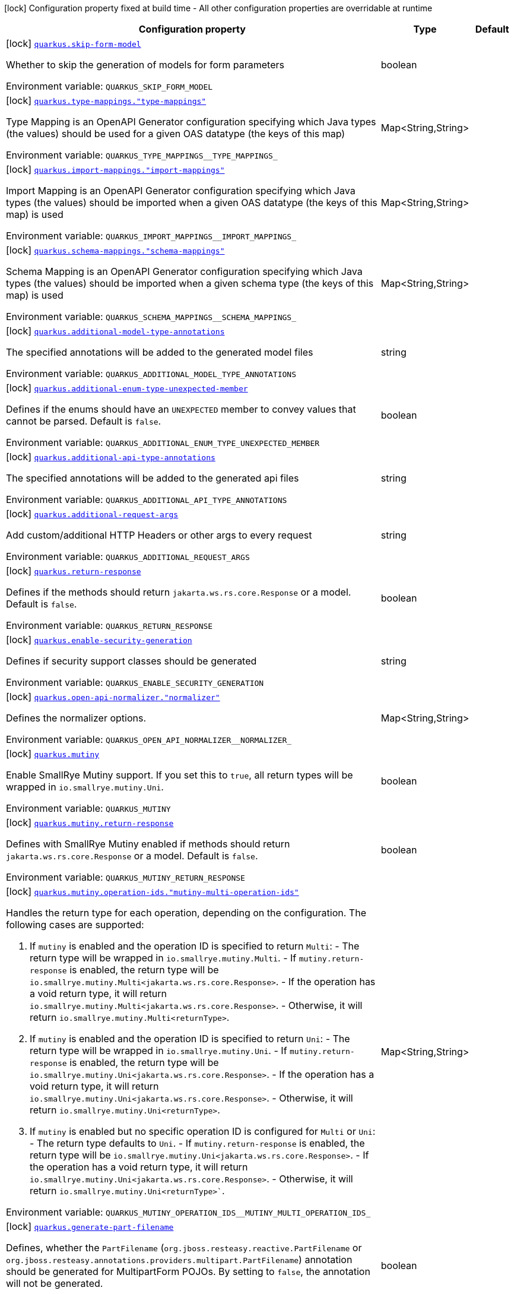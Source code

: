 [.configuration-legend]
icon:lock[title=Fixed at build time] Configuration property fixed at build time - All other configuration properties are overridable at runtime
[.configuration-reference.searchable, cols="80,.^10,.^10"]
|===

h|[.header-title]##Configuration property##
h|Type
h|Default

a|icon:lock[title=Fixed at build time] [[quarkus-openapi-generator_quarkus-skip-form-model]] [.property-path]##link:#quarkus-openapi-generator_quarkus-skip-form-model[`quarkus.skip-form-model`]##
ifdef::add-copy-button-to-config-props[]
config_property_copy_button:+++quarkus.skip-form-model+++[]
endif::add-copy-button-to-config-props[]


[.description]
--
Whether to skip the generation of models for form parameters


ifdef::add-copy-button-to-env-var[]
Environment variable: env_var_with_copy_button:+++QUARKUS_SKIP_FORM_MODEL+++[]
endif::add-copy-button-to-env-var[]
ifndef::add-copy-button-to-env-var[]
Environment variable: `+++QUARKUS_SKIP_FORM_MODEL+++`
endif::add-copy-button-to-env-var[]
--
|boolean
|

a|icon:lock[title=Fixed at build time] [[quarkus-openapi-generator_quarkus-type-mappings-type-mappings]] [.property-path]##link:#quarkus-openapi-generator_quarkus-type-mappings-type-mappings[`quarkus.type-mappings."type-mappings"`]##
ifdef::add-copy-button-to-config-props[]
config_property_copy_button:+++quarkus.type-mappings."type-mappings"+++[]
endif::add-copy-button-to-config-props[]


[.description]
--
Type Mapping is an OpenAPI Generator configuration specifying which Java types (the values) should be used for a given OAS datatype (the keys of this map)


ifdef::add-copy-button-to-env-var[]
Environment variable: env_var_with_copy_button:+++QUARKUS_TYPE_MAPPINGS__TYPE_MAPPINGS_+++[]
endif::add-copy-button-to-env-var[]
ifndef::add-copy-button-to-env-var[]
Environment variable: `+++QUARKUS_TYPE_MAPPINGS__TYPE_MAPPINGS_+++`
endif::add-copy-button-to-env-var[]
--
|Map<String,String>
|

a|icon:lock[title=Fixed at build time] [[quarkus-openapi-generator_quarkus-import-mappings-import-mappings]] [.property-path]##link:#quarkus-openapi-generator_quarkus-import-mappings-import-mappings[`quarkus.import-mappings."import-mappings"`]##
ifdef::add-copy-button-to-config-props[]
config_property_copy_button:+++quarkus.import-mappings."import-mappings"+++[]
endif::add-copy-button-to-config-props[]


[.description]
--
Import Mapping is an OpenAPI Generator configuration specifying which Java types (the values) should be imported when a given OAS datatype (the keys of this map) is used


ifdef::add-copy-button-to-env-var[]
Environment variable: env_var_with_copy_button:+++QUARKUS_IMPORT_MAPPINGS__IMPORT_MAPPINGS_+++[]
endif::add-copy-button-to-env-var[]
ifndef::add-copy-button-to-env-var[]
Environment variable: `+++QUARKUS_IMPORT_MAPPINGS__IMPORT_MAPPINGS_+++`
endif::add-copy-button-to-env-var[]
--
|Map<String,String>
|

a|icon:lock[title=Fixed at build time] [[quarkus-openapi-generator_quarkus-schema-mappings-schema-mappings]] [.property-path]##link:#quarkus-openapi-generator_quarkus-schema-mappings-schema-mappings[`quarkus.schema-mappings."schema-mappings"`]##
ifdef::add-copy-button-to-config-props[]
config_property_copy_button:+++quarkus.schema-mappings."schema-mappings"+++[]
endif::add-copy-button-to-config-props[]


[.description]
--
Schema Mapping is an OpenAPI Generator configuration specifying which Java types (the values) should be imported when a given schema type (the keys of this map) is used


ifdef::add-copy-button-to-env-var[]
Environment variable: env_var_with_copy_button:+++QUARKUS_SCHEMA_MAPPINGS__SCHEMA_MAPPINGS_+++[]
endif::add-copy-button-to-env-var[]
ifndef::add-copy-button-to-env-var[]
Environment variable: `+++QUARKUS_SCHEMA_MAPPINGS__SCHEMA_MAPPINGS_+++`
endif::add-copy-button-to-env-var[]
--
|Map<String,String>
|

a|icon:lock[title=Fixed at build time] [[quarkus-openapi-generator_quarkus-additional-model-type-annotations]] [.property-path]##link:#quarkus-openapi-generator_quarkus-additional-model-type-annotations[`quarkus.additional-model-type-annotations`]##
ifdef::add-copy-button-to-config-props[]
config_property_copy_button:+++quarkus.additional-model-type-annotations+++[]
endif::add-copy-button-to-config-props[]


[.description]
--
The specified annotations will be added to the generated model files


ifdef::add-copy-button-to-env-var[]
Environment variable: env_var_with_copy_button:+++QUARKUS_ADDITIONAL_MODEL_TYPE_ANNOTATIONS+++[]
endif::add-copy-button-to-env-var[]
ifndef::add-copy-button-to-env-var[]
Environment variable: `+++QUARKUS_ADDITIONAL_MODEL_TYPE_ANNOTATIONS+++`
endif::add-copy-button-to-env-var[]
--
|string
|

a|icon:lock[title=Fixed at build time] [[quarkus-openapi-generator_quarkus-additional-enum-type-unexpected-member]] [.property-path]##link:#quarkus-openapi-generator_quarkus-additional-enum-type-unexpected-member[`quarkus.additional-enum-type-unexpected-member`]##
ifdef::add-copy-button-to-config-props[]
config_property_copy_button:+++quarkus.additional-enum-type-unexpected-member+++[]
endif::add-copy-button-to-config-props[]


[.description]
--
Defines if the enums should have an `UNEXPECTED` member to convey values that cannot be parsed. Default is `false`.


ifdef::add-copy-button-to-env-var[]
Environment variable: env_var_with_copy_button:+++QUARKUS_ADDITIONAL_ENUM_TYPE_UNEXPECTED_MEMBER+++[]
endif::add-copy-button-to-env-var[]
ifndef::add-copy-button-to-env-var[]
Environment variable: `+++QUARKUS_ADDITIONAL_ENUM_TYPE_UNEXPECTED_MEMBER+++`
endif::add-copy-button-to-env-var[]
--
|boolean
|

a|icon:lock[title=Fixed at build time] [[quarkus-openapi-generator_quarkus-additional-api-type-annotations]] [.property-path]##link:#quarkus-openapi-generator_quarkus-additional-api-type-annotations[`quarkus.additional-api-type-annotations`]##
ifdef::add-copy-button-to-config-props[]
config_property_copy_button:+++quarkus.additional-api-type-annotations+++[]
endif::add-copy-button-to-config-props[]


[.description]
--
The specified annotations will be added to the generated api files


ifdef::add-copy-button-to-env-var[]
Environment variable: env_var_with_copy_button:+++QUARKUS_ADDITIONAL_API_TYPE_ANNOTATIONS+++[]
endif::add-copy-button-to-env-var[]
ifndef::add-copy-button-to-env-var[]
Environment variable: `+++QUARKUS_ADDITIONAL_API_TYPE_ANNOTATIONS+++`
endif::add-copy-button-to-env-var[]
--
|string
|

a|icon:lock[title=Fixed at build time] [[quarkus-openapi-generator_quarkus-additional-request-args]] [.property-path]##link:#quarkus-openapi-generator_quarkus-additional-request-args[`quarkus.additional-request-args`]##
ifdef::add-copy-button-to-config-props[]
config_property_copy_button:+++quarkus.additional-request-args+++[]
endif::add-copy-button-to-config-props[]


[.description]
--
Add custom/additional HTTP Headers or other args to every request


ifdef::add-copy-button-to-env-var[]
Environment variable: env_var_with_copy_button:+++QUARKUS_ADDITIONAL_REQUEST_ARGS+++[]
endif::add-copy-button-to-env-var[]
ifndef::add-copy-button-to-env-var[]
Environment variable: `+++QUARKUS_ADDITIONAL_REQUEST_ARGS+++`
endif::add-copy-button-to-env-var[]
--
|string
|

a|icon:lock[title=Fixed at build time] [[quarkus-openapi-generator_quarkus-return-response]] [.property-path]##link:#quarkus-openapi-generator_quarkus-return-response[`quarkus.return-response`]##
ifdef::add-copy-button-to-config-props[]
config_property_copy_button:+++quarkus.return-response+++[]
endif::add-copy-button-to-config-props[]


[.description]
--
Defines if the methods should return `jakarta.ws.rs.core.Response` or a model. Default is `false`.


ifdef::add-copy-button-to-env-var[]
Environment variable: env_var_with_copy_button:+++QUARKUS_RETURN_RESPONSE+++[]
endif::add-copy-button-to-env-var[]
ifndef::add-copy-button-to-env-var[]
Environment variable: `+++QUARKUS_RETURN_RESPONSE+++`
endif::add-copy-button-to-env-var[]
--
|boolean
|

a|icon:lock[title=Fixed at build time] [[quarkus-openapi-generator_quarkus-enable-security-generation]] [.property-path]##link:#quarkus-openapi-generator_quarkus-enable-security-generation[`quarkus.enable-security-generation`]##
ifdef::add-copy-button-to-config-props[]
config_property_copy_button:+++quarkus.enable-security-generation+++[]
endif::add-copy-button-to-config-props[]


[.description]
--
Defines if security support classes should be generated


ifdef::add-copy-button-to-env-var[]
Environment variable: env_var_with_copy_button:+++QUARKUS_ENABLE_SECURITY_GENERATION+++[]
endif::add-copy-button-to-env-var[]
ifndef::add-copy-button-to-env-var[]
Environment variable: `+++QUARKUS_ENABLE_SECURITY_GENERATION+++`
endif::add-copy-button-to-env-var[]
--
|string
|

a|icon:lock[title=Fixed at build time] [[quarkus-openapi-generator_quarkus-open-api-normalizer-normalizer]] [.property-path]##link:#quarkus-openapi-generator_quarkus-open-api-normalizer-normalizer[`quarkus.open-api-normalizer."normalizer"`]##
ifdef::add-copy-button-to-config-props[]
config_property_copy_button:+++quarkus.open-api-normalizer."normalizer"+++[]
endif::add-copy-button-to-config-props[]


[.description]
--
Defines the normalizer options.


ifdef::add-copy-button-to-env-var[]
Environment variable: env_var_with_copy_button:+++QUARKUS_OPEN_API_NORMALIZER__NORMALIZER_+++[]
endif::add-copy-button-to-env-var[]
ifndef::add-copy-button-to-env-var[]
Environment variable: `+++QUARKUS_OPEN_API_NORMALIZER__NORMALIZER_+++`
endif::add-copy-button-to-env-var[]
--
|Map<String,String>
|

a|icon:lock[title=Fixed at build time] [[quarkus-openapi-generator_quarkus-mutiny]] [.property-path]##link:#quarkus-openapi-generator_quarkus-mutiny[`quarkus.mutiny`]##
ifdef::add-copy-button-to-config-props[]
config_property_copy_button:+++quarkus.mutiny+++[]
endif::add-copy-button-to-config-props[]


[.description]
--
Enable SmallRye Mutiny support. If you set this to `true`, all return types will be wrapped in `io.smallrye.mutiny.Uni`.


ifdef::add-copy-button-to-env-var[]
Environment variable: env_var_with_copy_button:+++QUARKUS_MUTINY+++[]
endif::add-copy-button-to-env-var[]
ifndef::add-copy-button-to-env-var[]
Environment variable: `+++QUARKUS_MUTINY+++`
endif::add-copy-button-to-env-var[]
--
|boolean
|

a|icon:lock[title=Fixed at build time] [[quarkus-openapi-generator_quarkus-mutiny-return-response]] [.property-path]##link:#quarkus-openapi-generator_quarkus-mutiny-return-response[`quarkus.mutiny.return-response`]##
ifdef::add-copy-button-to-config-props[]
config_property_copy_button:+++quarkus.mutiny.return-response+++[]
endif::add-copy-button-to-config-props[]


[.description]
--
Defines with SmallRye Mutiny enabled if methods should return `jakarta.ws.rs.core.Response` or a model. Default is `false`.


ifdef::add-copy-button-to-env-var[]
Environment variable: env_var_with_copy_button:+++QUARKUS_MUTINY_RETURN_RESPONSE+++[]
endif::add-copy-button-to-env-var[]
ifndef::add-copy-button-to-env-var[]
Environment variable: `+++QUARKUS_MUTINY_RETURN_RESPONSE+++`
endif::add-copy-button-to-env-var[]
--
|boolean
|

a|icon:lock[title=Fixed at build time] [[quarkus-openapi-generator_quarkus-mutiny-operation-ids-mutiny-multi-operation-ids]] [.property-path]##link:#quarkus-openapi-generator_quarkus-mutiny-operation-ids-mutiny-multi-operation-ids[`quarkus.mutiny.operation-ids."mutiny-multi-operation-ids"`]##
ifdef::add-copy-button-to-config-props[]
config_property_copy_button:+++quarkus.mutiny.operation-ids."mutiny-multi-operation-ids"+++[]
endif::add-copy-button-to-config-props[]


[.description]
--
Handles the return type for each operation, depending on the configuration. The following cases are supported:

1. If `mutiny` is enabled and the operation ID is specified to return `Multi`: - The return type will be wrapped in `io.smallrye.mutiny.Multi`. - If `mutiny.return-response` is enabled, the return type will be `io.smallrye.mutiny.Multi<jakarta.ws.rs.core.Response>`. - If the operation has a void return type, it will return `io.smallrye.mutiny.Multi<jakarta.ws.rs.core.Response>`. - Otherwise, it will return `io.smallrye.mutiny.Multi<returnType>`.

2. If `mutiny` is enabled and the operation ID is specified to return `Uni`: - The return type will be wrapped in `io.smallrye.mutiny.Uni`. - If `mutiny.return-response` is enabled, the return type will be `io.smallrye.mutiny.Uni<jakarta.ws.rs.core.Response>`. - If the operation has a void return type, it will return `io.smallrye.mutiny.Uni<jakarta.ws.rs.core.Response>`. - Otherwise, it will return `io.smallrye.mutiny.Uni<returnType>`.

3. If `mutiny` is enabled but no specific operation ID is configured for `Multi` or `Uni`: - The return type defaults to `Uni`. - If `mutiny.return-response` is enabled, the return type will be `io.smallrye.mutiny.Uni<jakarta.ws.rs.core.Response>`. - If the operation has a void return type, it will return `io.smallrye.mutiny.Uni<jakarta.ws.rs.core.Response>`. - Otherwise, it will return `io.smallrye.mutiny.Uni<returnType>``.


ifdef::add-copy-button-to-env-var[]
Environment variable: env_var_with_copy_button:+++QUARKUS_MUTINY_OPERATION_IDS__MUTINY_MULTI_OPERATION_IDS_+++[]
endif::add-copy-button-to-env-var[]
ifndef::add-copy-button-to-env-var[]
Environment variable: `+++QUARKUS_MUTINY_OPERATION_IDS__MUTINY_MULTI_OPERATION_IDS_+++`
endif::add-copy-button-to-env-var[]
--
|Map<String,String>
|

a|icon:lock[title=Fixed at build time] [[quarkus-openapi-generator_quarkus-generate-part-filename]] [.property-path]##link:#quarkus-openapi-generator_quarkus-generate-part-filename[`quarkus.generate-part-filename`]##
ifdef::add-copy-button-to-config-props[]
config_property_copy_button:+++quarkus.generate-part-filename+++[]
endif::add-copy-button-to-config-props[]


[.description]
--
Defines, whether the `PartFilename` (`org.jboss.resteasy.reactive.PartFilename` or `org.jboss.resteasy.annotations.providers.multipart.PartFilename`) annotation should be generated for MultipartForm POJOs. By setting to `false`, the annotation will not be generated.


ifdef::add-copy-button-to-env-var[]
Environment variable: env_var_with_copy_button:+++QUARKUS_GENERATE_PART_FILENAME+++[]
endif::add-copy-button-to-env-var[]
ifndef::add-copy-button-to-env-var[]
Environment variable: `+++QUARKUS_GENERATE_PART_FILENAME+++`
endif::add-copy-button-to-env-var[]
--
|boolean
|

a|icon:lock[title=Fixed at build time] [[quarkus-openapi-generator_quarkus-part-filename-value]] [.property-path]##link:#quarkus-openapi-generator_quarkus-part-filename-value[`quarkus.part-filename-value`]##
ifdef::add-copy-button-to-config-props[]
config_property_copy_button:+++quarkus.part-filename-value+++[]
endif::add-copy-button-to-config-props[]


[.description]
--
Defines the filename for a part in case the `PartFilename` annotation (`org.jboss.resteasy.reactive.PartFilename` or `org.jboss.resteasy.annotations.providers.multipart.PartFilename`) is generated. In case no value is set, the default one is `<fieldName>File` or `file`, depending on the `CommonItemConfig++#++useFieldNameInPartFilename` configuration.


ifdef::add-copy-button-to-env-var[]
Environment variable: env_var_with_copy_button:+++QUARKUS_PART_FILENAME_VALUE+++[]
endif::add-copy-button-to-env-var[]
ifndef::add-copy-button-to-env-var[]
Environment variable: `+++QUARKUS_PART_FILENAME_VALUE+++`
endif::add-copy-button-to-env-var[]
--
|string
|

a|icon:lock[title=Fixed at build time] [[quarkus-openapi-generator_quarkus-use-field-name-in-part-filename]] [.property-path]##link:#quarkus-openapi-generator_quarkus-use-field-name-in-part-filename[`quarkus.use-field-name-in-part-filename`]##
ifdef::add-copy-button-to-config-props[]
config_property_copy_button:+++quarkus.use-field-name-in-part-filename+++[]
endif::add-copy-button-to-config-props[]


[.description]
--
Defines, whether the filename should also include the property name in case the `PartFilename` annotation (`org.jboss.resteasy.reactive.PartFilename` or `org.jboss.resteasy.annotations.providers.multipart.PartFilename`) is generated.


ifdef::add-copy-button-to-env-var[]
Environment variable: env_var_with_copy_button:+++QUARKUS_USE_FIELD_NAME_IN_PART_FILENAME+++[]
endif::add-copy-button-to-env-var[]
ifndef::add-copy-button-to-env-var[]
Environment variable: `+++QUARKUS_USE_FIELD_NAME_IN_PART_FILENAME+++`
endif::add-copy-button-to-env-var[]
--
|boolean
|

a|icon:lock[title=Fixed at build time] [[quarkus-openapi-generator_quarkus-use-bean-validation]] [.property-path]##link:#quarkus-openapi-generator_quarkus-use-bean-validation[`quarkus.use-bean-validation`]##
ifdef::add-copy-button-to-config-props[]
config_property_copy_button:+++quarkus.use-bean-validation+++[]
endif::add-copy-button-to-config-props[]


[.description]
--
Enable bean validation. If you set this to `true`, validation annotations are added to generated sources E.g. `@Size`.


ifdef::add-copy-button-to-env-var[]
Environment variable: env_var_with_copy_button:+++QUARKUS_USE_BEAN_VALIDATION+++[]
endif::add-copy-button-to-env-var[]
ifndef::add-copy-button-to-env-var[]
Environment variable: `+++QUARKUS_USE_BEAN_VALIDATION+++`
endif::add-copy-button-to-env-var[]
--
|boolean
|

a|icon:lock[title=Fixed at build time] [[quarkus-openapi-generator_quarkus-generate-apis]] [.property-path]##link:#quarkus-openapi-generator_quarkus-generate-apis[`quarkus.generate-apis`]##
ifdef::add-copy-button-to-config-props[]
config_property_copy_button:+++quarkus.generate-apis+++[]
endif::add-copy-button-to-config-props[]


[.description]
--
Enable the generation of APIs. If you set this to `false`, APIs will not be generated.


ifdef::add-copy-button-to-env-var[]
Environment variable: env_var_with_copy_button:+++QUARKUS_GENERATE_APIS+++[]
endif::add-copy-button-to-env-var[]
ifndef::add-copy-button-to-env-var[]
Environment variable: `+++QUARKUS_GENERATE_APIS+++`
endif::add-copy-button-to-env-var[]
--
|boolean
|

a|icon:lock[title=Fixed at build time] [[quarkus-openapi-generator_quarkus-generate-models]] [.property-path]##link:#quarkus-openapi-generator_quarkus-generate-models[`quarkus.generate-models`]##
ifdef::add-copy-button-to-config-props[]
config_property_copy_button:+++quarkus.generate-models+++[]
endif::add-copy-button-to-config-props[]


[.description]
--
Enable the generation of models. If you set this to `false`, models will not be generated.


ifdef::add-copy-button-to-env-var[]
Environment variable: env_var_with_copy_button:+++QUARKUS_GENERATE_MODELS+++[]
endif::add-copy-button-to-env-var[]
ifndef::add-copy-button-to-env-var[]
Environment variable: `+++QUARKUS_GENERATE_MODELS+++`
endif::add-copy-button-to-env-var[]
--
|boolean
|

a|icon:lock[title=Fixed at build time] [[quarkus-openapi-generator_quarkus-equals-hashcode]] [.property-path]##link:#quarkus-openapi-generator_quarkus-equals-hashcode[`quarkus.equals-hashcode`]##
ifdef::add-copy-button-to-config-props[]
config_property_copy_button:+++quarkus.equals-hashcode+++[]
endif::add-copy-button-to-config-props[]


[.description]
--
Enable the generation of equals and hashcode in models. If you set this to `false`, the models will not have equals and hashcode.


ifdef::add-copy-button-to-env-var[]
Environment variable: env_var_with_copy_button:+++QUARKUS_EQUALS_HASHCODE+++[]
endif::add-copy-button-to-env-var[]
ifndef::add-copy-button-to-env-var[]
Environment variable: `+++QUARKUS_EQUALS_HASHCODE+++`
endif::add-copy-button-to-env-var[]
--
|boolean
|

a|icon:lock[title=Fixed at build time] [[quarkus-openapi-generator_quarkus-verbose]] [.property-path]##link:#quarkus-openapi-generator_quarkus-verbose[`quarkus.verbose`]##
ifdef::add-copy-button-to-config-props[]
config_property_copy_button:+++quarkus.verbose+++[]
endif::add-copy-button-to-config-props[]


[.description]
--
Whether to log the internal generator codegen process in the default output or not.


ifdef::add-copy-button-to-env-var[]
Environment variable: env_var_with_copy_button:+++QUARKUS_VERBOSE+++[]
endif::add-copy-button-to-env-var[]
ifndef::add-copy-button-to-env-var[]
Environment variable: `+++QUARKUS_VERBOSE+++`
endif::add-copy-button-to-env-var[]
--
|boolean
|`false`

a|icon:lock[title=Fixed at build time] [[quarkus-openapi-generator_quarkus-input-base-dir]] [.property-path]##link:#quarkus-openapi-generator_quarkus-input-base-dir[`quarkus.input-base-dir`]##
ifdef::add-copy-button-to-config-props[]
config_property_copy_button:+++quarkus.input-base-dir+++[]
endif::add-copy-button-to-config-props[]


[.description]
--
Option to change the directory where OpenAPI files must be found.


ifdef::add-copy-button-to-env-var[]
Environment variable: env_var_with_copy_button:+++QUARKUS_INPUT_BASE_DIR+++[]
endif::add-copy-button-to-env-var[]
ifndef::add-copy-button-to-env-var[]
Environment variable: `+++QUARKUS_INPUT_BASE_DIR+++`
endif::add-copy-button-to-env-var[]
--
|string
|

a|icon:lock[title=Fixed at build time] [[quarkus-openapi-generator_quarkus-template-base-dir]] [.property-path]##link:#quarkus-openapi-generator_quarkus-template-base-dir[`quarkus.template-base-dir`]##
ifdef::add-copy-button-to-config-props[]
config_property_copy_button:+++quarkus.template-base-dir+++[]
endif::add-copy-button-to-config-props[]


[.description]
--
Option to change the directory where template files must be found.


ifdef::add-copy-button-to-env-var[]
Environment variable: env_var_with_copy_button:+++QUARKUS_TEMPLATE_BASE_DIR+++[]
endif::add-copy-button-to-env-var[]
ifndef::add-copy-button-to-env-var[]
Environment variable: `+++QUARKUS_TEMPLATE_BASE_DIR+++`
endif::add-copy-button-to-env-var[]
--
|string
|

a|icon:lock[title=Fixed at build time] [[quarkus-openapi-generator_quarkus-validatespec]] [.property-path]##link:#quarkus-openapi-generator_quarkus-validatespec[`quarkus.validateSpec`]##
ifdef::add-copy-button-to-config-props[]
config_property_copy_button:+++quarkus.validateSpec+++[]
endif::add-copy-button-to-config-props[]


[.description]
--
Whether or not to skip validating the input spec prior to generation. By default, invalid specifications will result in an error.


ifdef::add-copy-button-to-env-var[]
Environment variable: env_var_with_copy_button:+++QUARKUS_VALIDATESPEC+++[]
endif::add-copy-button-to-env-var[]
ifndef::add-copy-button-to-env-var[]
Environment variable: `+++QUARKUS_VALIDATESPEC+++`
endif::add-copy-button-to-env-var[]
--
|boolean
|`true`

a|icon:lock[title=Fixed at build time] [[quarkus-openapi-generator_quarkus-include]] [.property-path]##link:#quarkus-openapi-generator_quarkus-include[`quarkus.include`]##
ifdef::add-copy-button-to-config-props[]
config_property_copy_button:+++quarkus.include+++[]
endif::add-copy-button-to-config-props[]


[.description]
--
Option to specify files for which generation should be executed only


ifdef::add-copy-button-to-env-var[]
Environment variable: env_var_with_copy_button:+++QUARKUS_INCLUDE+++[]
endif::add-copy-button-to-env-var[]
ifndef::add-copy-button-to-env-var[]
Environment variable: `+++QUARKUS_INCLUDE+++`
endif::add-copy-button-to-env-var[]
--
|string
|

a|icon:lock[title=Fixed at build time] [[quarkus-openapi-generator_quarkus-exclude]] [.property-path]##link:#quarkus-openapi-generator_quarkus-exclude[`quarkus.exclude`]##
ifdef::add-copy-button-to-config-props[]
config_property_copy_button:+++quarkus.exclude+++[]
endif::add-copy-button-to-config-props[]


[.description]
--
Option to exclude file from generation


ifdef::add-copy-button-to-env-var[]
Environment variable: env_var_with_copy_button:+++QUARKUS_EXCLUDE+++[]
endif::add-copy-button-to-env-var[]
ifndef::add-copy-button-to-env-var[]
Environment variable: `+++QUARKUS_EXCLUDE+++`
endif::add-copy-button-to-env-var[]
--
|string
|

a|icon:lock[title=Fixed at build time] [[quarkus-openapi-generator_quarkus-default-security-scheme]] [.property-path]##link:#quarkus-openapi-generator_quarkus-default-security-scheme[`quarkus.default-security-scheme`]##
ifdef::add-copy-button-to-config-props[]
config_property_copy_button:+++quarkus.default-security-scheme+++[]
endif::add-copy-button-to-config-props[]


[.description]
--
Create security for the referenced security scheme


ifdef::add-copy-button-to-env-var[]
Environment variable: env_var_with_copy_button:+++QUARKUS_DEFAULT_SECURITY_SCHEME+++[]
endif::add-copy-button-to-env-var[]
ifndef::add-copy-button-to-env-var[]
Environment variable: `+++QUARKUS_DEFAULT_SECURITY_SCHEME+++`
endif::add-copy-button-to-env-var[]
--
|string
|

a|icon:lock[title=Fixed at build time] [[quarkus-openapi-generator_quarkus-spec-spec-item-skip-form-model]] [.property-path]##link:#quarkus-openapi-generator_quarkus-spec-spec-item-skip-form-model[`quarkus.spec."spec-item".skip-form-model`]##
ifdef::add-copy-button-to-config-props[]
config_property_copy_button:+++quarkus.spec."spec-item".skip-form-model+++[]
endif::add-copy-button-to-config-props[]


[.description]
--
Whether to skip the generation of models for form parameters


ifdef::add-copy-button-to-env-var[]
Environment variable: env_var_with_copy_button:+++QUARKUS_SPEC__SPEC_ITEM__SKIP_FORM_MODEL+++[]
endif::add-copy-button-to-env-var[]
ifndef::add-copy-button-to-env-var[]
Environment variable: `+++QUARKUS_SPEC__SPEC_ITEM__SKIP_FORM_MODEL+++`
endif::add-copy-button-to-env-var[]
--
|boolean
|

a|icon:lock[title=Fixed at build time] [[quarkus-openapi-generator_quarkus-spec-spec-item-type-mappings-type-mappings]] [.property-path]##link:#quarkus-openapi-generator_quarkus-spec-spec-item-type-mappings-type-mappings[`quarkus.spec."spec-item".type-mappings."type-mappings"`]##
ifdef::add-copy-button-to-config-props[]
config_property_copy_button:+++quarkus.spec."spec-item".type-mappings."type-mappings"+++[]
endif::add-copy-button-to-config-props[]


[.description]
--
Type Mapping is an OpenAPI Generator configuration specifying which Java types (the values) should be used for a given OAS datatype (the keys of this map)


ifdef::add-copy-button-to-env-var[]
Environment variable: env_var_with_copy_button:+++QUARKUS_SPEC__SPEC_ITEM__TYPE_MAPPINGS__TYPE_MAPPINGS_+++[]
endif::add-copy-button-to-env-var[]
ifndef::add-copy-button-to-env-var[]
Environment variable: `+++QUARKUS_SPEC__SPEC_ITEM__TYPE_MAPPINGS__TYPE_MAPPINGS_+++`
endif::add-copy-button-to-env-var[]
--
|Map<String,String>
|

a|icon:lock[title=Fixed at build time] [[quarkus-openapi-generator_quarkus-spec-spec-item-import-mappings-import-mappings]] [.property-path]##link:#quarkus-openapi-generator_quarkus-spec-spec-item-import-mappings-import-mappings[`quarkus.spec."spec-item".import-mappings."import-mappings"`]##
ifdef::add-copy-button-to-config-props[]
config_property_copy_button:+++quarkus.spec."spec-item".import-mappings."import-mappings"+++[]
endif::add-copy-button-to-config-props[]


[.description]
--
Import Mapping is an OpenAPI Generator configuration specifying which Java types (the values) should be imported when a given OAS datatype (the keys of this map) is used


ifdef::add-copy-button-to-env-var[]
Environment variable: env_var_with_copy_button:+++QUARKUS_SPEC__SPEC_ITEM__IMPORT_MAPPINGS__IMPORT_MAPPINGS_+++[]
endif::add-copy-button-to-env-var[]
ifndef::add-copy-button-to-env-var[]
Environment variable: `+++QUARKUS_SPEC__SPEC_ITEM__IMPORT_MAPPINGS__IMPORT_MAPPINGS_+++`
endif::add-copy-button-to-env-var[]
--
|Map<String,String>
|

a|icon:lock[title=Fixed at build time] [[quarkus-openapi-generator_quarkus-spec-spec-item-schema-mappings-schema-mappings]] [.property-path]##link:#quarkus-openapi-generator_quarkus-spec-spec-item-schema-mappings-schema-mappings[`quarkus.spec."spec-item".schema-mappings."schema-mappings"`]##
ifdef::add-copy-button-to-config-props[]
config_property_copy_button:+++quarkus.spec."spec-item".schema-mappings."schema-mappings"+++[]
endif::add-copy-button-to-config-props[]


[.description]
--
Schema Mapping is an OpenAPI Generator configuration specifying which Java types (the values) should be imported when a given schema type (the keys of this map) is used


ifdef::add-copy-button-to-env-var[]
Environment variable: env_var_with_copy_button:+++QUARKUS_SPEC__SPEC_ITEM__SCHEMA_MAPPINGS__SCHEMA_MAPPINGS_+++[]
endif::add-copy-button-to-env-var[]
ifndef::add-copy-button-to-env-var[]
Environment variable: `+++QUARKUS_SPEC__SPEC_ITEM__SCHEMA_MAPPINGS__SCHEMA_MAPPINGS_+++`
endif::add-copy-button-to-env-var[]
--
|Map<String,String>
|

a|icon:lock[title=Fixed at build time] [[quarkus-openapi-generator_quarkus-spec-spec-item-additional-model-type-annotations]] [.property-path]##link:#quarkus-openapi-generator_quarkus-spec-spec-item-additional-model-type-annotations[`quarkus.spec."spec-item".additional-model-type-annotations`]##
ifdef::add-copy-button-to-config-props[]
config_property_copy_button:+++quarkus.spec."spec-item".additional-model-type-annotations+++[]
endif::add-copy-button-to-config-props[]


[.description]
--
The specified annotations will be added to the generated model files


ifdef::add-copy-button-to-env-var[]
Environment variable: env_var_with_copy_button:+++QUARKUS_SPEC__SPEC_ITEM__ADDITIONAL_MODEL_TYPE_ANNOTATIONS+++[]
endif::add-copy-button-to-env-var[]
ifndef::add-copy-button-to-env-var[]
Environment variable: `+++QUARKUS_SPEC__SPEC_ITEM__ADDITIONAL_MODEL_TYPE_ANNOTATIONS+++`
endif::add-copy-button-to-env-var[]
--
|string
|

a|icon:lock[title=Fixed at build time] [[quarkus-openapi-generator_quarkus-spec-spec-item-additional-enum-type-unexpected-member]] [.property-path]##link:#quarkus-openapi-generator_quarkus-spec-spec-item-additional-enum-type-unexpected-member[`quarkus.spec."spec-item".additional-enum-type-unexpected-member`]##
ifdef::add-copy-button-to-config-props[]
config_property_copy_button:+++quarkus.spec."spec-item".additional-enum-type-unexpected-member+++[]
endif::add-copy-button-to-config-props[]


[.description]
--
Defines if the enums should have an `UNEXPECTED` member to convey values that cannot be parsed. Default is `false`.


ifdef::add-copy-button-to-env-var[]
Environment variable: env_var_with_copy_button:+++QUARKUS_SPEC__SPEC_ITEM__ADDITIONAL_ENUM_TYPE_UNEXPECTED_MEMBER+++[]
endif::add-copy-button-to-env-var[]
ifndef::add-copy-button-to-env-var[]
Environment variable: `+++QUARKUS_SPEC__SPEC_ITEM__ADDITIONAL_ENUM_TYPE_UNEXPECTED_MEMBER+++`
endif::add-copy-button-to-env-var[]
--
|boolean
|

a|icon:lock[title=Fixed at build time] [[quarkus-openapi-generator_quarkus-spec-spec-item-additional-api-type-annotations]] [.property-path]##link:#quarkus-openapi-generator_quarkus-spec-spec-item-additional-api-type-annotations[`quarkus.spec."spec-item".additional-api-type-annotations`]##
ifdef::add-copy-button-to-config-props[]
config_property_copy_button:+++quarkus.spec."spec-item".additional-api-type-annotations+++[]
endif::add-copy-button-to-config-props[]


[.description]
--
The specified annotations will be added to the generated api files


ifdef::add-copy-button-to-env-var[]
Environment variable: env_var_with_copy_button:+++QUARKUS_SPEC__SPEC_ITEM__ADDITIONAL_API_TYPE_ANNOTATIONS+++[]
endif::add-copy-button-to-env-var[]
ifndef::add-copy-button-to-env-var[]
Environment variable: `+++QUARKUS_SPEC__SPEC_ITEM__ADDITIONAL_API_TYPE_ANNOTATIONS+++`
endif::add-copy-button-to-env-var[]
--
|string
|

a|icon:lock[title=Fixed at build time] [[quarkus-openapi-generator_quarkus-spec-spec-item-additional-request-args]] [.property-path]##link:#quarkus-openapi-generator_quarkus-spec-spec-item-additional-request-args[`quarkus.spec."spec-item".additional-request-args`]##
ifdef::add-copy-button-to-config-props[]
config_property_copy_button:+++quarkus.spec."spec-item".additional-request-args+++[]
endif::add-copy-button-to-config-props[]


[.description]
--
Add custom/additional HTTP Headers or other args to every request


ifdef::add-copy-button-to-env-var[]
Environment variable: env_var_with_copy_button:+++QUARKUS_SPEC__SPEC_ITEM__ADDITIONAL_REQUEST_ARGS+++[]
endif::add-copy-button-to-env-var[]
ifndef::add-copy-button-to-env-var[]
Environment variable: `+++QUARKUS_SPEC__SPEC_ITEM__ADDITIONAL_REQUEST_ARGS+++`
endif::add-copy-button-to-env-var[]
--
|string
|

a|icon:lock[title=Fixed at build time] [[quarkus-openapi-generator_quarkus-spec-spec-item-return-response]] [.property-path]##link:#quarkus-openapi-generator_quarkus-spec-spec-item-return-response[`quarkus.spec."spec-item".return-response`]##
ifdef::add-copy-button-to-config-props[]
config_property_copy_button:+++quarkus.spec."spec-item".return-response+++[]
endif::add-copy-button-to-config-props[]


[.description]
--
Defines if the methods should return `jakarta.ws.rs.core.Response` or a model. Default is `false`.


ifdef::add-copy-button-to-env-var[]
Environment variable: env_var_with_copy_button:+++QUARKUS_SPEC__SPEC_ITEM__RETURN_RESPONSE+++[]
endif::add-copy-button-to-env-var[]
ifndef::add-copy-button-to-env-var[]
Environment variable: `+++QUARKUS_SPEC__SPEC_ITEM__RETURN_RESPONSE+++`
endif::add-copy-button-to-env-var[]
--
|boolean
|

a|icon:lock[title=Fixed at build time] [[quarkus-openapi-generator_quarkus-spec-spec-item-enable-security-generation]] [.property-path]##link:#quarkus-openapi-generator_quarkus-spec-spec-item-enable-security-generation[`quarkus.spec."spec-item".enable-security-generation`]##
ifdef::add-copy-button-to-config-props[]
config_property_copy_button:+++quarkus.spec."spec-item".enable-security-generation+++[]
endif::add-copy-button-to-config-props[]


[.description]
--
Defines if security support classes should be generated


ifdef::add-copy-button-to-env-var[]
Environment variable: env_var_with_copy_button:+++QUARKUS_SPEC__SPEC_ITEM__ENABLE_SECURITY_GENERATION+++[]
endif::add-copy-button-to-env-var[]
ifndef::add-copy-button-to-env-var[]
Environment variable: `+++QUARKUS_SPEC__SPEC_ITEM__ENABLE_SECURITY_GENERATION+++`
endif::add-copy-button-to-env-var[]
--
|string
|

a|icon:lock[title=Fixed at build time] [[quarkus-openapi-generator_quarkus-spec-spec-item-open-api-normalizer-normalizer]] [.property-path]##link:#quarkus-openapi-generator_quarkus-spec-spec-item-open-api-normalizer-normalizer[`quarkus.spec."spec-item".open-api-normalizer."normalizer"`]##
ifdef::add-copy-button-to-config-props[]
config_property_copy_button:+++quarkus.spec."spec-item".open-api-normalizer."normalizer"+++[]
endif::add-copy-button-to-config-props[]


[.description]
--
Defines the normalizer options.


ifdef::add-copy-button-to-env-var[]
Environment variable: env_var_with_copy_button:+++QUARKUS_SPEC__SPEC_ITEM__OPEN_API_NORMALIZER__NORMALIZER_+++[]
endif::add-copy-button-to-env-var[]
ifndef::add-copy-button-to-env-var[]
Environment variable: `+++QUARKUS_SPEC__SPEC_ITEM__OPEN_API_NORMALIZER__NORMALIZER_+++`
endif::add-copy-button-to-env-var[]
--
|Map<String,String>
|

a|icon:lock[title=Fixed at build time] [[quarkus-openapi-generator_quarkus-spec-spec-item-mutiny]] [.property-path]##link:#quarkus-openapi-generator_quarkus-spec-spec-item-mutiny[`quarkus.spec."spec-item".mutiny`]##
ifdef::add-copy-button-to-config-props[]
config_property_copy_button:+++quarkus.spec."spec-item".mutiny+++[]
endif::add-copy-button-to-config-props[]


[.description]
--
Enable SmallRye Mutiny support. If you set this to `true`, all return types will be wrapped in `io.smallrye.mutiny.Uni`.


ifdef::add-copy-button-to-env-var[]
Environment variable: env_var_with_copy_button:+++QUARKUS_SPEC__SPEC_ITEM__MUTINY+++[]
endif::add-copy-button-to-env-var[]
ifndef::add-copy-button-to-env-var[]
Environment variable: `+++QUARKUS_SPEC__SPEC_ITEM__MUTINY+++`
endif::add-copy-button-to-env-var[]
--
|boolean
|

a|icon:lock[title=Fixed at build time] [[quarkus-openapi-generator_quarkus-spec-spec-item-mutiny-return-response]] [.property-path]##link:#quarkus-openapi-generator_quarkus-spec-spec-item-mutiny-return-response[`quarkus.spec."spec-item".mutiny.return-response`]##
ifdef::add-copy-button-to-config-props[]
config_property_copy_button:+++quarkus.spec."spec-item".mutiny.return-response+++[]
endif::add-copy-button-to-config-props[]


[.description]
--
Defines with SmallRye Mutiny enabled if methods should return `jakarta.ws.rs.core.Response` or a model. Default is `false`.


ifdef::add-copy-button-to-env-var[]
Environment variable: env_var_with_copy_button:+++QUARKUS_SPEC__SPEC_ITEM__MUTINY_RETURN_RESPONSE+++[]
endif::add-copy-button-to-env-var[]
ifndef::add-copy-button-to-env-var[]
Environment variable: `+++QUARKUS_SPEC__SPEC_ITEM__MUTINY_RETURN_RESPONSE+++`
endif::add-copy-button-to-env-var[]
--
|boolean
|

a|icon:lock[title=Fixed at build time] [[quarkus-openapi-generator_quarkus-spec-spec-item-mutiny-operation-ids-mutiny-multi-operation-ids]] [.property-path]##link:#quarkus-openapi-generator_quarkus-spec-spec-item-mutiny-operation-ids-mutiny-multi-operation-ids[`quarkus.spec."spec-item".mutiny.operation-ids."mutiny-multi-operation-ids"`]##
ifdef::add-copy-button-to-config-props[]
config_property_copy_button:+++quarkus.spec."spec-item".mutiny.operation-ids."mutiny-multi-operation-ids"+++[]
endif::add-copy-button-to-config-props[]


[.description]
--
Handles the return type for each operation, depending on the configuration. The following cases are supported:

1. If `mutiny` is enabled and the operation ID is specified to return `Multi`: - The return type will be wrapped in `io.smallrye.mutiny.Multi`. - If `mutiny.return-response` is enabled, the return type will be `io.smallrye.mutiny.Multi<jakarta.ws.rs.core.Response>`. - If the operation has a void return type, it will return `io.smallrye.mutiny.Multi<jakarta.ws.rs.core.Response>`. - Otherwise, it will return `io.smallrye.mutiny.Multi<returnType>`.

2. If `mutiny` is enabled and the operation ID is specified to return `Uni`: - The return type will be wrapped in `io.smallrye.mutiny.Uni`. - If `mutiny.return-response` is enabled, the return type will be `io.smallrye.mutiny.Uni<jakarta.ws.rs.core.Response>`. - If the operation has a void return type, it will return `io.smallrye.mutiny.Uni<jakarta.ws.rs.core.Response>`. - Otherwise, it will return `io.smallrye.mutiny.Uni<returnType>`.

3. If `mutiny` is enabled but no specific operation ID is configured for `Multi` or `Uni`: - The return type defaults to `Uni`. - If `mutiny.return-response` is enabled, the return type will be `io.smallrye.mutiny.Uni<jakarta.ws.rs.core.Response>`. - If the operation has a void return type, it will return `io.smallrye.mutiny.Uni<jakarta.ws.rs.core.Response>`. - Otherwise, it will return `io.smallrye.mutiny.Uni<returnType>``.


ifdef::add-copy-button-to-env-var[]
Environment variable: env_var_with_copy_button:+++QUARKUS_SPEC__SPEC_ITEM__MUTINY_OPERATION_IDS__MUTINY_MULTI_OPERATION_IDS_+++[]
endif::add-copy-button-to-env-var[]
ifndef::add-copy-button-to-env-var[]
Environment variable: `+++QUARKUS_SPEC__SPEC_ITEM__MUTINY_OPERATION_IDS__MUTINY_MULTI_OPERATION_IDS_+++`
endif::add-copy-button-to-env-var[]
--
|Map<String,String>
|

a|icon:lock[title=Fixed at build time] [[quarkus-openapi-generator_quarkus-spec-spec-item-generate-part-filename]] [.property-path]##link:#quarkus-openapi-generator_quarkus-spec-spec-item-generate-part-filename[`quarkus.spec."spec-item".generate-part-filename`]##
ifdef::add-copy-button-to-config-props[]
config_property_copy_button:+++quarkus.spec."spec-item".generate-part-filename+++[]
endif::add-copy-button-to-config-props[]


[.description]
--
Defines, whether the `PartFilename` (`org.jboss.resteasy.reactive.PartFilename` or `org.jboss.resteasy.annotations.providers.multipart.PartFilename`) annotation should be generated for MultipartForm POJOs. By setting to `false`, the annotation will not be generated.


ifdef::add-copy-button-to-env-var[]
Environment variable: env_var_with_copy_button:+++QUARKUS_SPEC__SPEC_ITEM__GENERATE_PART_FILENAME+++[]
endif::add-copy-button-to-env-var[]
ifndef::add-copy-button-to-env-var[]
Environment variable: `+++QUARKUS_SPEC__SPEC_ITEM__GENERATE_PART_FILENAME+++`
endif::add-copy-button-to-env-var[]
--
|boolean
|

a|icon:lock[title=Fixed at build time] [[quarkus-openapi-generator_quarkus-spec-spec-item-part-filename-value]] [.property-path]##link:#quarkus-openapi-generator_quarkus-spec-spec-item-part-filename-value[`quarkus.spec."spec-item".part-filename-value`]##
ifdef::add-copy-button-to-config-props[]
config_property_copy_button:+++quarkus.spec."spec-item".part-filename-value+++[]
endif::add-copy-button-to-config-props[]


[.description]
--
Defines the filename for a part in case the `PartFilename` annotation (`org.jboss.resteasy.reactive.PartFilename` or `org.jboss.resteasy.annotations.providers.multipart.PartFilename`) is generated. In case no value is set, the default one is `<fieldName>File` or `file`, depending on the `CommonItemConfig++#++useFieldNameInPartFilename` configuration.


ifdef::add-copy-button-to-env-var[]
Environment variable: env_var_with_copy_button:+++QUARKUS_SPEC__SPEC_ITEM__PART_FILENAME_VALUE+++[]
endif::add-copy-button-to-env-var[]
ifndef::add-copy-button-to-env-var[]
Environment variable: `+++QUARKUS_SPEC__SPEC_ITEM__PART_FILENAME_VALUE+++`
endif::add-copy-button-to-env-var[]
--
|string
|

a|icon:lock[title=Fixed at build time] [[quarkus-openapi-generator_quarkus-spec-spec-item-use-field-name-in-part-filename]] [.property-path]##link:#quarkus-openapi-generator_quarkus-spec-spec-item-use-field-name-in-part-filename[`quarkus.spec."spec-item".use-field-name-in-part-filename`]##
ifdef::add-copy-button-to-config-props[]
config_property_copy_button:+++quarkus.spec."spec-item".use-field-name-in-part-filename+++[]
endif::add-copy-button-to-config-props[]


[.description]
--
Defines, whether the filename should also include the property name in case the `PartFilename` annotation (`org.jboss.resteasy.reactive.PartFilename` or `org.jboss.resteasy.annotations.providers.multipart.PartFilename`) is generated.


ifdef::add-copy-button-to-env-var[]
Environment variable: env_var_with_copy_button:+++QUARKUS_SPEC__SPEC_ITEM__USE_FIELD_NAME_IN_PART_FILENAME+++[]
endif::add-copy-button-to-env-var[]
ifndef::add-copy-button-to-env-var[]
Environment variable: `+++QUARKUS_SPEC__SPEC_ITEM__USE_FIELD_NAME_IN_PART_FILENAME+++`
endif::add-copy-button-to-env-var[]
--
|boolean
|

a|icon:lock[title=Fixed at build time] [[quarkus-openapi-generator_quarkus-spec-spec-item-use-bean-validation]] [.property-path]##link:#quarkus-openapi-generator_quarkus-spec-spec-item-use-bean-validation[`quarkus.spec."spec-item".use-bean-validation`]##
ifdef::add-copy-button-to-config-props[]
config_property_copy_button:+++quarkus.spec."spec-item".use-bean-validation+++[]
endif::add-copy-button-to-config-props[]


[.description]
--
Enable bean validation. If you set this to `true`, validation annotations are added to generated sources E.g. `@Size`.


ifdef::add-copy-button-to-env-var[]
Environment variable: env_var_with_copy_button:+++QUARKUS_SPEC__SPEC_ITEM__USE_BEAN_VALIDATION+++[]
endif::add-copy-button-to-env-var[]
ifndef::add-copy-button-to-env-var[]
Environment variable: `+++QUARKUS_SPEC__SPEC_ITEM__USE_BEAN_VALIDATION+++`
endif::add-copy-button-to-env-var[]
--
|boolean
|

a|icon:lock[title=Fixed at build time] [[quarkus-openapi-generator_quarkus-spec-spec-item-generate-apis]] [.property-path]##link:#quarkus-openapi-generator_quarkus-spec-spec-item-generate-apis[`quarkus.spec."spec-item".generate-apis`]##
ifdef::add-copy-button-to-config-props[]
config_property_copy_button:+++quarkus.spec."spec-item".generate-apis+++[]
endif::add-copy-button-to-config-props[]


[.description]
--
Enable the generation of APIs. If you set this to `false`, APIs will not be generated.


ifdef::add-copy-button-to-env-var[]
Environment variable: env_var_with_copy_button:+++QUARKUS_SPEC__SPEC_ITEM__GENERATE_APIS+++[]
endif::add-copy-button-to-env-var[]
ifndef::add-copy-button-to-env-var[]
Environment variable: `+++QUARKUS_SPEC__SPEC_ITEM__GENERATE_APIS+++`
endif::add-copy-button-to-env-var[]
--
|boolean
|

a|icon:lock[title=Fixed at build time] [[quarkus-openapi-generator_quarkus-spec-spec-item-generate-models]] [.property-path]##link:#quarkus-openapi-generator_quarkus-spec-spec-item-generate-models[`quarkus.spec."spec-item".generate-models`]##
ifdef::add-copy-button-to-config-props[]
config_property_copy_button:+++quarkus.spec."spec-item".generate-models+++[]
endif::add-copy-button-to-config-props[]


[.description]
--
Enable the generation of models. If you set this to `false`, models will not be generated.


ifdef::add-copy-button-to-env-var[]
Environment variable: env_var_with_copy_button:+++QUARKUS_SPEC__SPEC_ITEM__GENERATE_MODELS+++[]
endif::add-copy-button-to-env-var[]
ifndef::add-copy-button-to-env-var[]
Environment variable: `+++QUARKUS_SPEC__SPEC_ITEM__GENERATE_MODELS+++`
endif::add-copy-button-to-env-var[]
--
|boolean
|

a|icon:lock[title=Fixed at build time] [[quarkus-openapi-generator_quarkus-spec-spec-item-equals-hashcode]] [.property-path]##link:#quarkus-openapi-generator_quarkus-spec-spec-item-equals-hashcode[`quarkus.spec."spec-item".equals-hashcode`]##
ifdef::add-copy-button-to-config-props[]
config_property_copy_button:+++quarkus.spec."spec-item".equals-hashcode+++[]
endif::add-copy-button-to-config-props[]


[.description]
--
Enable the generation of equals and hashcode in models. If you set this to `false`, the models will not have equals and hashcode.


ifdef::add-copy-button-to-env-var[]
Environment variable: env_var_with_copy_button:+++QUARKUS_SPEC__SPEC_ITEM__EQUALS_HASHCODE+++[]
endif::add-copy-button-to-env-var[]
ifndef::add-copy-button-to-env-var[]
Environment variable: `+++QUARKUS_SPEC__SPEC_ITEM__EQUALS_HASHCODE+++`
endif::add-copy-button-to-env-var[]
--
|boolean
|

a|icon:lock[title=Fixed at build time] [[quarkus-openapi-generator_quarkus-spec-spec-item-base-package]] [.property-path]##link:#quarkus-openapi-generator_quarkus-spec-spec-item-base-package[`quarkus.spec."spec-item".base-package`]##
ifdef::add-copy-button-to-config-props[]
config_property_copy_button:+++quarkus.spec."spec-item".base-package+++[]
endif::add-copy-button-to-config-props[]


[.description]
--
Base package for where the generated code for the given OpenAPI specification will be added.


ifdef::add-copy-button-to-env-var[]
Environment variable: env_var_with_copy_button:+++QUARKUS_SPEC__SPEC_ITEM__BASE_PACKAGE+++[]
endif::add-copy-button-to-env-var[]
ifndef::add-copy-button-to-env-var[]
Environment variable: `+++QUARKUS_SPEC__SPEC_ITEM__BASE_PACKAGE+++`
endif::add-copy-button-to-env-var[]
--
|string
|

a|icon:lock[title=Fixed at build time] [[quarkus-openapi-generator_quarkus-spec-spec-item-api-name-suffix]] [.property-path]##link:#quarkus-openapi-generator_quarkus-spec-spec-item-api-name-suffix[`quarkus.spec."spec-item".api-name-suffix`]##
ifdef::add-copy-button-to-config-props[]
config_property_copy_button:+++quarkus.spec."spec-item".api-name-suffix+++[]
endif::add-copy-button-to-config-props[]


[.description]
--
Suffix name for generated api classes


ifdef::add-copy-button-to-env-var[]
Environment variable: env_var_with_copy_button:+++QUARKUS_SPEC__SPEC_ITEM__API_NAME_SUFFIX+++[]
endif::add-copy-button-to-env-var[]
ifndef::add-copy-button-to-env-var[]
Environment variable: `+++QUARKUS_SPEC__SPEC_ITEM__API_NAME_SUFFIX+++`
endif::add-copy-button-to-env-var[]
--
|string
|

a|icon:lock[title=Fixed at build time] [[quarkus-openapi-generator_quarkus-spec-spec-item-model-name-suffix]] [.property-path]##link:#quarkus-openapi-generator_quarkus-spec-spec-item-model-name-suffix[`quarkus.spec."spec-item".model-name-suffix`]##
ifdef::add-copy-button-to-config-props[]
config_property_copy_button:+++quarkus.spec."spec-item".model-name-suffix+++[]
endif::add-copy-button-to-config-props[]


[.description]
--
Suffix name for generated model classes


ifdef::add-copy-button-to-env-var[]
Environment variable: env_var_with_copy_button:+++QUARKUS_SPEC__SPEC_ITEM__MODEL_NAME_SUFFIX+++[]
endif::add-copy-button-to-env-var[]
ifndef::add-copy-button-to-env-var[]
Environment variable: `+++QUARKUS_SPEC__SPEC_ITEM__MODEL_NAME_SUFFIX+++`
endif::add-copy-button-to-env-var[]
--
|string
|

a|icon:lock[title=Fixed at build time] [[quarkus-openapi-generator_quarkus-spec-spec-item-model-name-prefix]] [.property-path]##link:#quarkus-openapi-generator_quarkus-spec-spec-item-model-name-prefix[`quarkus.spec."spec-item".model-name-prefix`]##
ifdef::add-copy-button-to-config-props[]
config_property_copy_button:+++quarkus.spec."spec-item".model-name-prefix+++[]
endif::add-copy-button-to-config-props[]


[.description]
--
Prefix name for generated model classes


ifdef::add-copy-button-to-env-var[]
Environment variable: env_var_with_copy_button:+++QUARKUS_SPEC__SPEC_ITEM__MODEL_NAME_PREFIX+++[]
endif::add-copy-button-to-env-var[]
ifndef::add-copy-button-to-env-var[]
Environment variable: `+++QUARKUS_SPEC__SPEC_ITEM__MODEL_NAME_PREFIX+++`
endif::add-copy-button-to-env-var[]
--
|string
|

a|icon:lock[title=Fixed at build time] [[quarkus-openapi-generator_quarkus-spec-spec-item-remove-operation-id-prefix]] [.property-path]##link:#quarkus-openapi-generator_quarkus-spec-spec-item-remove-operation-id-prefix[`quarkus.spec."spec-item".remove-operation-id-prefix`]##
ifdef::add-copy-button-to-config-props[]
config_property_copy_button:+++quarkus.spec."spec-item".remove-operation-id-prefix+++[]
endif::add-copy-button-to-config-props[]


[.description]
--
Remove operation id prefix


ifdef::add-copy-button-to-env-var[]
Environment variable: env_var_with_copy_button:+++QUARKUS_SPEC__SPEC_ITEM__REMOVE_OPERATION_ID_PREFIX+++[]
endif::add-copy-button-to-env-var[]
ifndef::add-copy-button-to-env-var[]
Environment variable: `+++QUARKUS_SPEC__SPEC_ITEM__REMOVE_OPERATION_ID_PREFIX+++`
endif::add-copy-button-to-env-var[]
--
|boolean
|

a|icon:lock[title=Fixed at build time] [[quarkus-openapi-generator_quarkus-spec-spec-item-remove-operation-id-prefix-delimiter]] [.property-path]##link:#quarkus-openapi-generator_quarkus-spec-spec-item-remove-operation-id-prefix-delimiter[`quarkus.spec."spec-item".remove-operation-id-prefix-delimiter`]##
ifdef::add-copy-button-to-config-props[]
config_property_copy_button:+++quarkus.spec."spec-item".remove-operation-id-prefix-delimiter+++[]
endif::add-copy-button-to-config-props[]


[.description]
--
Remove operation id prefix


ifdef::add-copy-button-to-env-var[]
Environment variable: env_var_with_copy_button:+++QUARKUS_SPEC__SPEC_ITEM__REMOVE_OPERATION_ID_PREFIX_DELIMITER+++[]
endif::add-copy-button-to-env-var[]
ifndef::add-copy-button-to-env-var[]
Environment variable: `+++QUARKUS_SPEC__SPEC_ITEM__REMOVE_OPERATION_ID_PREFIX_DELIMITER+++`
endif::add-copy-button-to-env-var[]
--
|string
|

a|icon:lock[title=Fixed at build time] [[quarkus-openapi-generator_quarkus-spec-spec-item-remove-operation-id-prefix-count]] [.property-path]##link:#quarkus-openapi-generator_quarkus-spec-spec-item-remove-operation-id-prefix-count[`quarkus.spec."spec-item".remove-operation-id-prefix-count`]##
ifdef::add-copy-button-to-config-props[]
config_property_copy_button:+++quarkus.spec."spec-item".remove-operation-id-prefix-count+++[]
endif::add-copy-button-to-config-props[]


[.description]
--
Remove operation id prefix


ifdef::add-copy-button-to-env-var[]
Environment variable: env_var_with_copy_button:+++QUARKUS_SPEC__SPEC_ITEM__REMOVE_OPERATION_ID_PREFIX_COUNT+++[]
endif::add-copy-button-to-env-var[]
ifndef::add-copy-button-to-env-var[]
Environment variable: `+++QUARKUS_SPEC__SPEC_ITEM__REMOVE_OPERATION_ID_PREFIX_COUNT+++`
endif::add-copy-button-to-env-var[]
--
|int
|

|===

